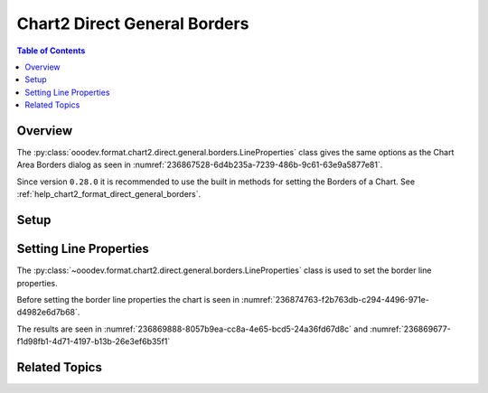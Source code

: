 .. _help_chart2_format_direct_static_general_borders:

Chart2 Direct General Borders
=============================

.. contents:: Table of Contents
    :local:
    :backlinks: none
    :depth: 2

Overview
--------

The :py:class:`ooodev.format.chart2.direct.general.borders.LineProperties` class gives the same options as the Chart Area Borders dialog
as seen in :numref:`236867528-6d4b235a-7239-486b-9c61-63e9a5877e81`.

Since version ``0.28.0`` it is recommended to use the built in methods for setting the Borders of a Chart.
See :ref:`help_chart2_format_direct_general_borders`.

.. cssclass:: screen_shot

    .. _236867528-6d4b235a-7239-486b-9c61-63e9a5877e81:

    .. figure:: https://user-images.githubusercontent.com/4193389/236867528-6d4b235a-7239-486b-9c61-63e9a5877e81.png
        :alt: Chart Area Borders Default Dialog
        :figclass: align-center
        :width: 450px

        Chart Area Borders Default Dialog

Setup
-----

.. tabs::

    .. code-tab:: python
        :emphasize-lines: 22, 23

        import uno
        from ooodev.format.chart2.direct.general.borders import LineProperties as ChartLineProperties
        from ooodev.office.calc import Calc
        from ooodev.office.chart2 import Chart2
        from ooodev.utils.color import StandardColor
        from ooodev.utils.gui import GUI
        from ooodev.loader.lo import Lo


        def main() -> int:
            with Lo.Loader(connector=Lo.ConnectPipe()):
                doc = Calc.open_doc("col_chart.ods")
                GUI.set_visible(True, doc)
                Lo.delay(500)
                Calc.zoom(doc, GUI.ZoomEnum.ZOOM_100_PERCENT)

                sheet = Calc.get_active_sheet()

                Calc.goto_cell(cell_name="A1", doc=doc)
                chart_doc = Chart2.get_chart_doc(sheet=sheet, chart_name="col_chart")

                chart_bdr_line = ChartLineProperties(color=StandardColor.GREEN_DARK3, width=2.2)
                Chart2.style_background(chart_doc=chart_doc, styles=[chart_bdr_line])

                Lo.delay(1_000)
                Lo.close_doc(doc)
            return 0


        if __name__ == "__main__":
            SystemExit(main())

    .. only:: html

        .. cssclass:: tab-none

            .. group-tab:: None

Setting Line Properties
-----------------------

The :py:class:`~ooodev.format.chart2.direct.general.borders.LineProperties` class is used to set the border line properties.

Before setting the border line properties the chart is seen in :numref:`236874763-f2b763db-c294-4496-971e-d4982e6d7b68`.

.. tabs::

    .. code-tab:: python

        chart_bdr_line = ChartLineProperties(color=StandardColor.GREEN_DARK3, width=2.2)
        Chart2.style_background(chart_doc=chart_doc, styles=[chart_bdr_line])

    .. only:: html

        .. cssclass:: tab-none

            .. group-tab:: None

The results are seen in :numref:`236869888-8057b9ea-cc8a-4e65-bcd5-24a36fd67d8c` and :numref:`236869677-f1d98fb1-4d71-4197-b13b-26e3ef6b35f1`


.. cssclass:: screen_shot

    .. _236869888-8057b9ea-cc8a-4e65-bcd5-24a36fd67d8c:

    .. figure:: https://user-images.githubusercontent.com/4193389/236869888-8057b9ea-cc8a-4e65-bcd5-24a36fd67d8c.png
        :alt: Chart with border set to green
        :figclass: align-center
        :width: 450px

        Chart with border set to green

.. cssclass:: screen_shot

    .. _236869677-f1d98fb1-4d71-4197-b13b-26e3ef6b35f1:

    .. figure:: https://user-images.githubusercontent.com/4193389/236869677-f1d98fb1-4d71-4197-b13b-26e3ef6b35f1.png
        :alt: Chart Area Borders Default Dialog
        :figclass: align-center
        :width: 450px

        Chart Area Borders Default Dialog

Related Topics
--------------

.. seealso::

    .. cssclass:: ul-list

        - :ref:`part05`
        - :ref:`help_format_format_kinds`
        - :ref:`help_format_coding_style`
        - :ref:`help_chart2_format_direct_general`
        - :ref:`help_chart2_format_direct_wall_floor_borders`
        - :py:class:`~ooodev.utils.gui.GUI`
        - :py:class:`~ooodev.loader.Lo`
        - :py:class:`~ooodev.office.chart2.Chart2`
        - :py:meth:`Chart2.style_background() <ooodev.office.chart2.Chart2.style_background>`
        - :py:meth:`Calc.dispatch_recalculate() <ooodev.office.calc.Calc.dispatch_recalculate>`
        - :py:class:`ooodev.format.chart2.direct.general.borders.LineProperties`